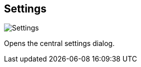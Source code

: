 ifdef::pdf-theme[[[title-bar-settings,Settings]]]
ifndef::pdf-theme[[[title-bar-settings,Settings image:helgobox::generated/screenshots/elements/title-bar/settings.png[width=50]]]]
== Settings

image:helgobox::generated/screenshots/elements/title-bar/settings.png[Settings, role="related thumb right"]

Opens the central settings dialog.

